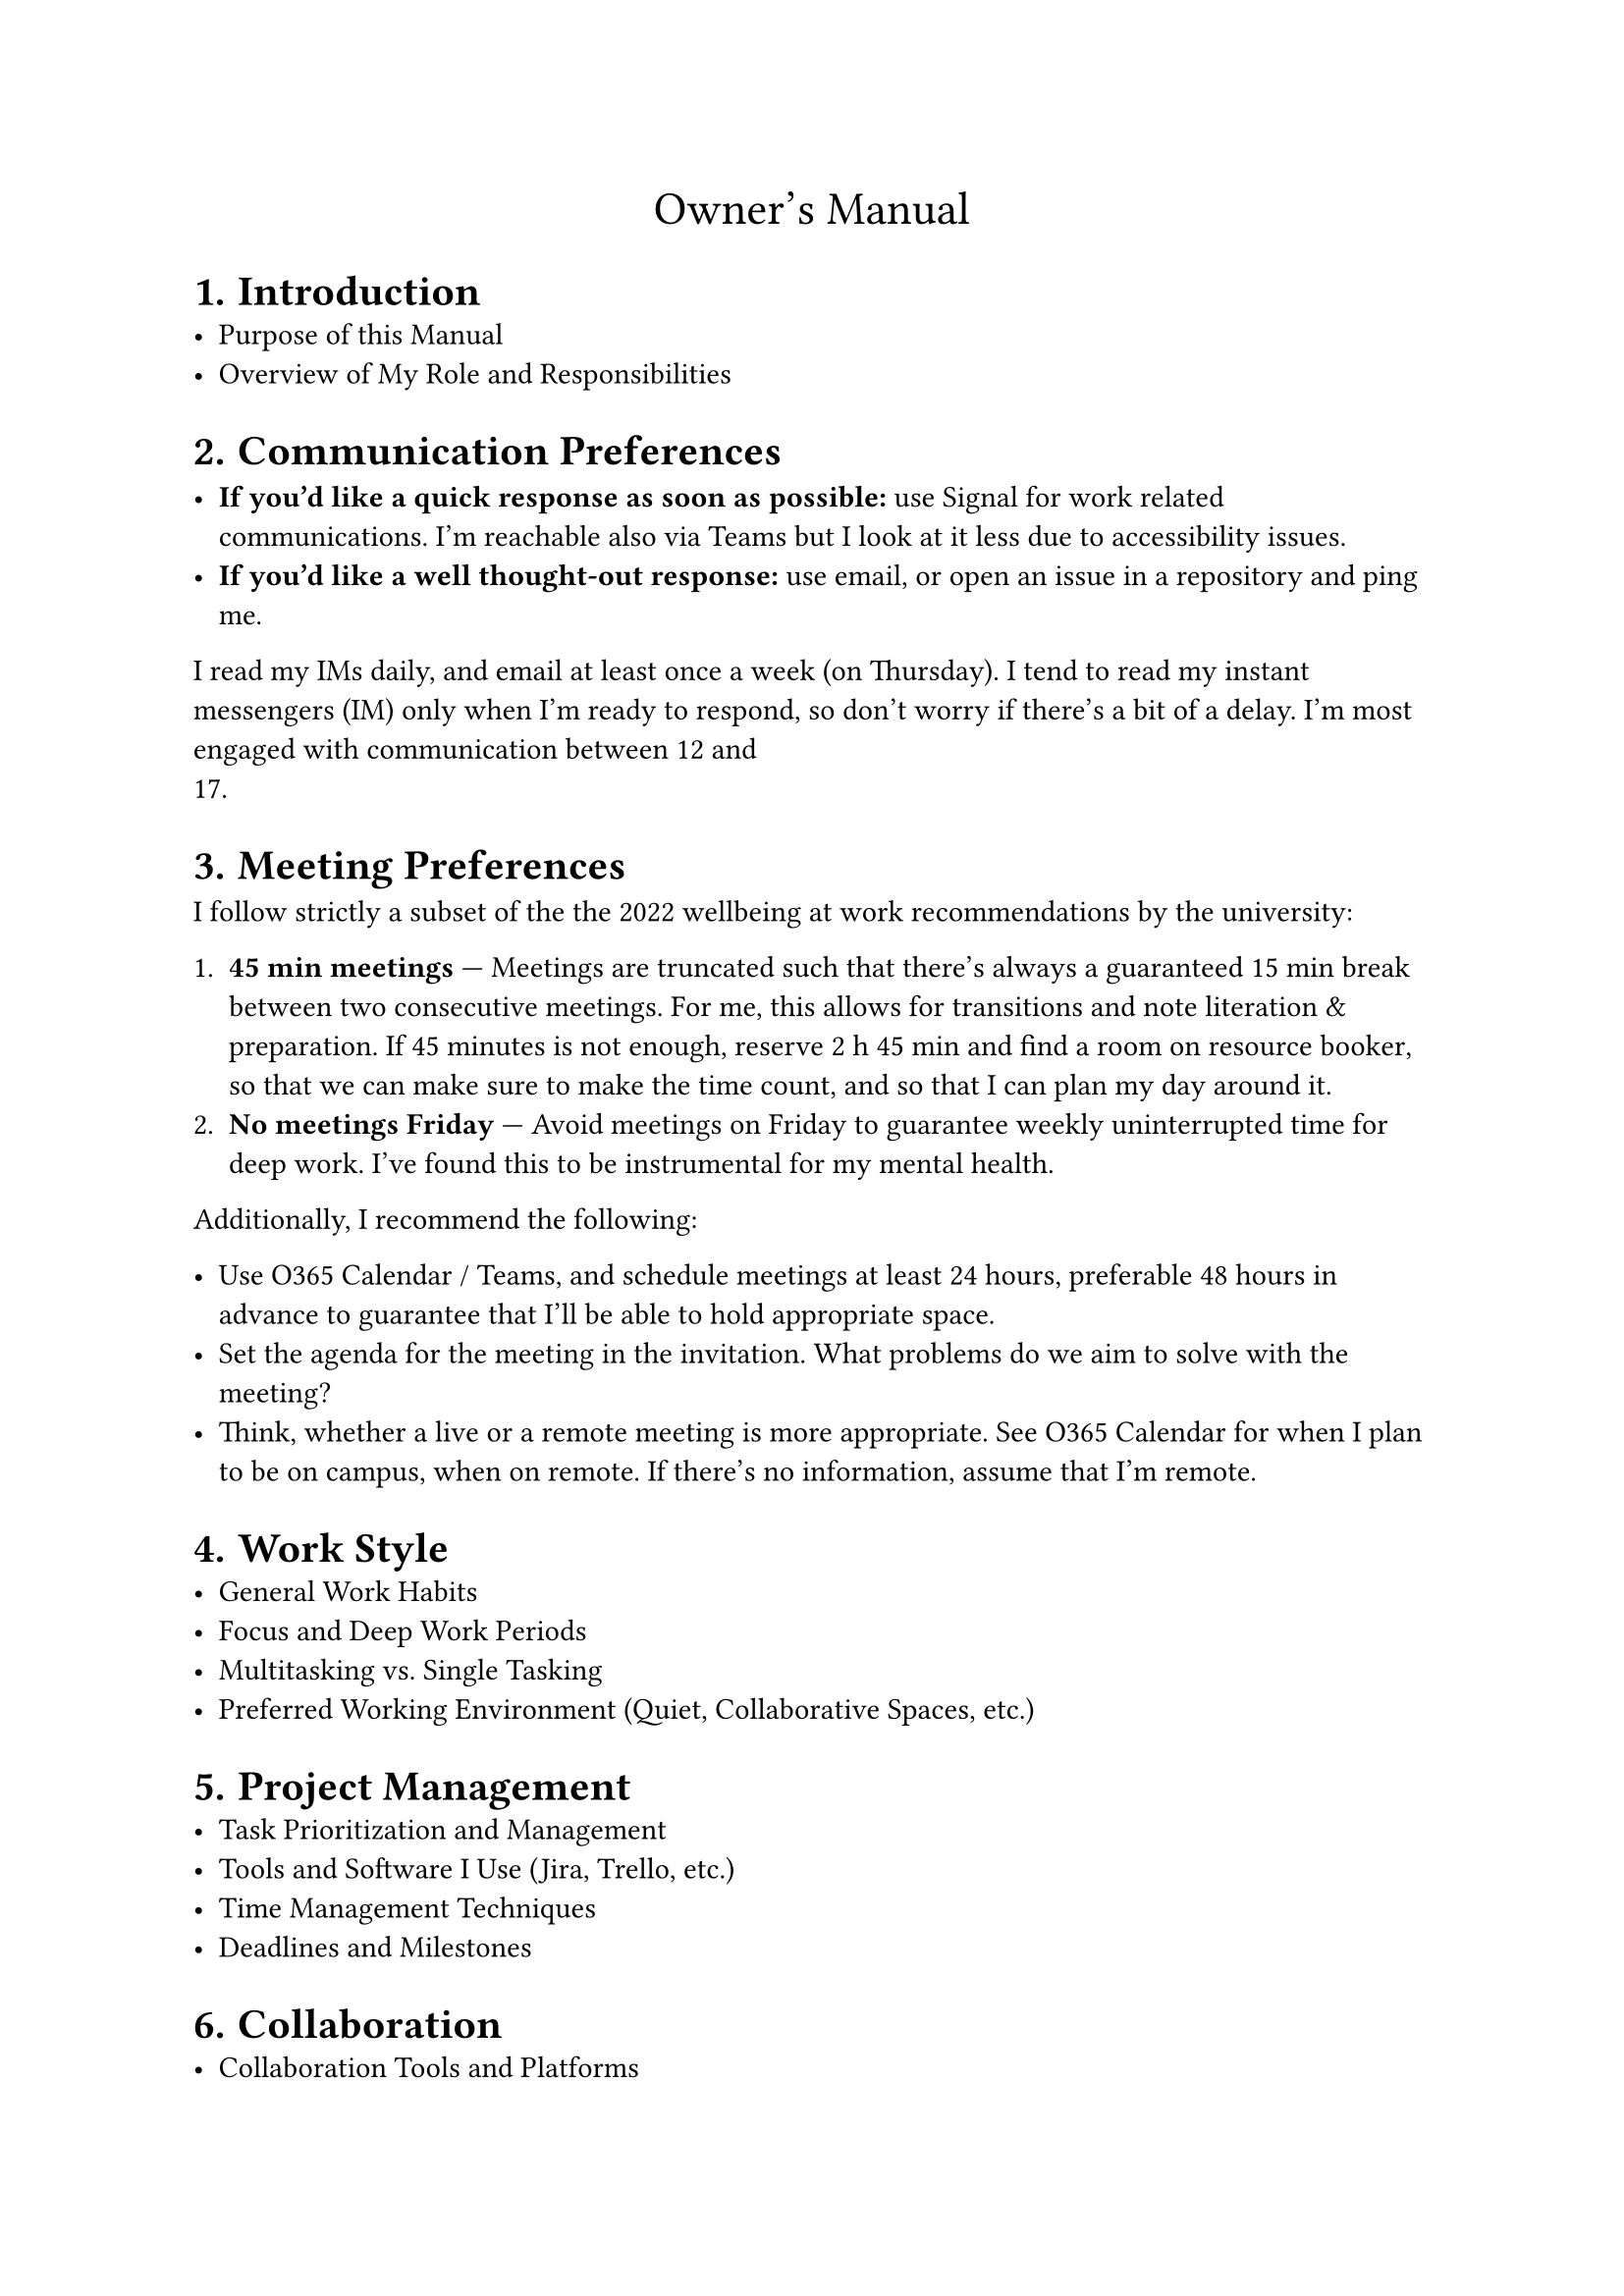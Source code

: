 #let title = [Owner's Manual]
#set document(title: [#title])
#set heading(numbering: "1.")

#align(center, text(17pt)[#title])

= Introduction
- Purpose of this Manual
- Overview of My Role and Responsibilities

= Communication Preferences

- *If you'd like a quick response as soon as possible:* use Signal for work
  related communications. I'm reachable also via Teams but I look at it less due
  to accessibility issues.
- *If you'd like a well thought-out response:* use email, or open an issue in a
  repository and ping me.

I read my IMs daily, and email at least once a week (on Thursday). I tend to
read my instant messengers (IM) only when I'm ready to respond, so don't worry
if there's a bit of a delay. I'm most engaged with communication between 12 and
17.

= Meeting Preferences

I follow strictly a subset of the
#link("https://intra.tuni.fi/fi/henkilostoasiat/tyohyvinvointi/sujuva-tietotyo")[the 2022 wellbeing
at work recommendations by the university]:

+ *45 min meetings* --- Meetings are truncated such that there's always a guaranteed 15 min break
  between two consecutive meetings. For me, this allows for transitions and note literation &
  preparation. If 45 minutes is not enough, reserve 2 h 45 min and find a room on
  #link("https://resourcebooker-tuni.scientia.com/")[resource booker], so that we can make sure to
  make the time count, and so that I can plan my day around it.
+ *No meetings Friday* --- Avoid meetings on Friday to guarantee weekly uninterrupted time for deep
  work. I've found this to be instrumental for my mental health.

Additionally, I recommend the following:

- Use O365 Calendar / Teams, and schedule meetings at least 24 hours, preferable 48 hours in advance
  to guarantee that I'll be able to hold appropriate space.
- Set the agenda for the meeting in the invitation. What problems do we aim to solve with the
  meeting?
- Think, whether a live or a remote meeting is more appropriate. See O365 Calendar for when I plan
  to be on campus, when on remote. If there's no information, assume that I'm remote.

= Work Style
- General Work Habits
- Focus and Deep Work Periods
- Multitasking vs. Single Tasking
- Preferred Working Environment (Quiet, Collaborative Spaces, etc.)

= Project Management
- Task Prioritization and Management
- Tools and Software I Use (Jira, Trello, etc.)
- Time Management Techniques
- Deadlines and Milestones

= Collaboration
- Collaboration Tools and Platforms
- Code Review and Pair Programming Preferences
- Feedback and Constructive Criticism
- Team Dynamics and Roles

= Problem-Solving Approach
- Analytical Methods and Tools
- Handling Uncertainty and Ambiguity
- Decision-Making Process
- Seeking Help and Collaboration

= Learning and Development
- Continuing Education and Training
- Skill Development Goals
- Preferred Learning Resources (Books, Courses, etc.)
- Sharing Knowledge with the Team

= Motivation and Work Satisfaction
- What Motivates Me
- Recognition and Rewards
- Balancing Work and Personal Life
- Coping with Stress and Burnout

= Rust Programming Specifics
- Coding Standards and Best Practices
- Preferred Development Tools and Environments
- Debugging and Troubleshooting Approaches
- Open Source Contributions and Community Involvement

= Feedback and Improvement
- Providing Feedback to Me
- Receiving and Acting on Feedback
- Continuous Improvement Practices
- Retrospective Meetings

= Miscellaneous
- Pet Peeves and Deal Breakers
- Fun Facts and Personal Interests
- Contact Information
- Availability Outside of Work Hours

= Conclusion
- Final Thoughts
- Encouragement for Open Communication
- Gratitude and Appreciation
